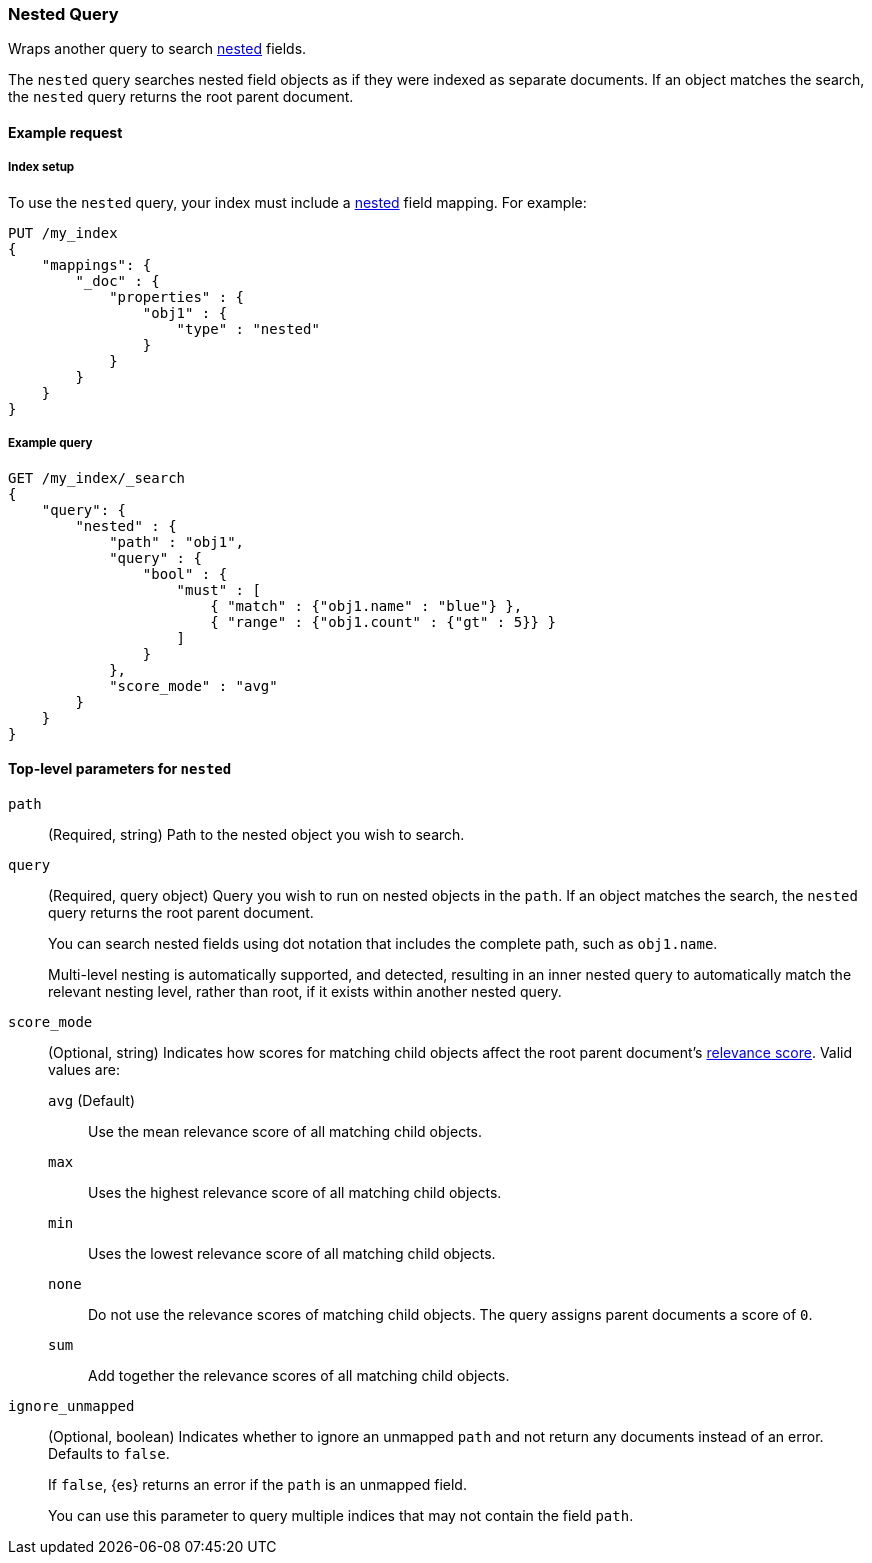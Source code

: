 [[query-dsl-nested-query]]
=== Nested Query

Wraps another query to search <<nested,nested>> fields.

The `nested` query searches nested field objects as if they were indexed as
separate documents. If an object matches the search, the `nested` query returns
the root parent document.

[[nested-query-ex-request]]
==== Example request

[[nested-query-index-setup]]
===== Index setup

To use the `nested` query, your index must include a <<nested,nested>> field
mapping. For example:

[source,js]
----
PUT /my_index
{
    "mappings": {
        "_doc" : {
            "properties" : {
                "obj1" : {
                    "type" : "nested"
                }
            }
        }
    }
}

----
// CONSOLE
// TESTSETUP

[[nested-query-ex-query]]
===== Example query

[source,js]
----
GET /my_index/_search
{
    "query": {
        "nested" : {
            "path" : "obj1",
            "query" : {
                "bool" : {
                    "must" : [
                        { "match" : {"obj1.name" : "blue"} },
                        { "range" : {"obj1.count" : {"gt" : 5}} }
                    ]
                }
            },
            "score_mode" : "avg"
        }
    }
}
----
// CONSOLE

[[nested-top-level-params]]
==== Top-level parameters for `nested`

`path`::
(Required, string) Path to the nested object you wish to search.

`query`::
+
--
(Required, query object) Query you wish to run on nested objects in the `path`.
If an object matches the search, the `nested` query returns the root parent
document.

You can search nested fields using dot notation that includes the complete path,
such as `obj1.name`.

Multi-level nesting is automatically supported, and detected, resulting in an
inner nested query to automatically match the relevant nesting level, rather
than root, if it exists within another nested query.
--

`score_mode`::
+
--
(Optional, string) Indicates how scores for matching child objects affect the
root parent document's <<query-filter-context,relevance score>>. Valid values
are:

`avg` (Default)::
Use the mean relevance score of all matching child objects.

`max`::
Uses the highest relevance score of all matching child objects.

`min`::
Uses the lowest relevance score of all matching child objects.

`none`::
Do not use the relevance scores of matching child objects. The query assigns
parent documents a score of `0`.

`sum`::
Add together the relevance scores of all matching child objects.
--

`ignore_unmapped`::
+
--
(Optional, boolean) Indicates whether to ignore an unmapped `path` and not
return any documents instead of an error. Defaults to `false`.

If `false`, {es} returns an error if the `path` is an unmapped field.

You can use this parameter to query multiple indices that may not contain the
field `path`.
--
